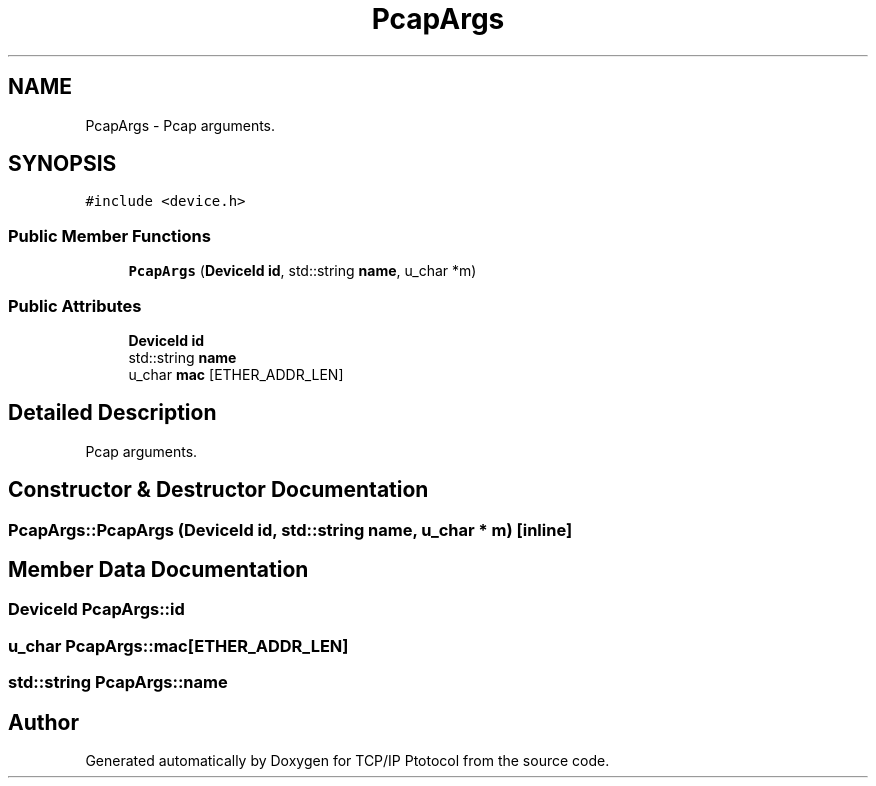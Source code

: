 .TH "PcapArgs" 3 "Fri Nov 22 2019" "TCP/IP Ptotocol" \" -*- nroff -*-
.ad l
.nh
.SH NAME
PcapArgs \- Pcap arguments\&.  

.SH SYNOPSIS
.br
.PP
.PP
\fC#include <device\&.h>\fP
.SS "Public Member Functions"

.in +1c
.ti -1c
.RI "\fBPcapArgs\fP (\fBDeviceId\fP \fBid\fP, std::string \fBname\fP, u_char *m)"
.br
.in -1c
.SS "Public Attributes"

.in +1c
.ti -1c
.RI "\fBDeviceId\fP \fBid\fP"
.br
.ti -1c
.RI "std::string \fBname\fP"
.br
.ti -1c
.RI "u_char \fBmac\fP [ETHER_ADDR_LEN]"
.br
.in -1c
.SH "Detailed Description"
.PP 
Pcap arguments\&. 


.SH "Constructor & Destructor Documentation"
.PP 
.SS "PcapArgs::PcapArgs (\fBDeviceId\fP id, std::string name, u_char * m)\fC [inline]\fP"

.SH "Member Data Documentation"
.PP 
.SS "\fBDeviceId\fP PcapArgs::id"

.SS "u_char PcapArgs::mac[ETHER_ADDR_LEN]"

.SS "std::string PcapArgs::name"


.SH "Author"
.PP 
Generated automatically by Doxygen for TCP/IP Ptotocol from the source code\&.
